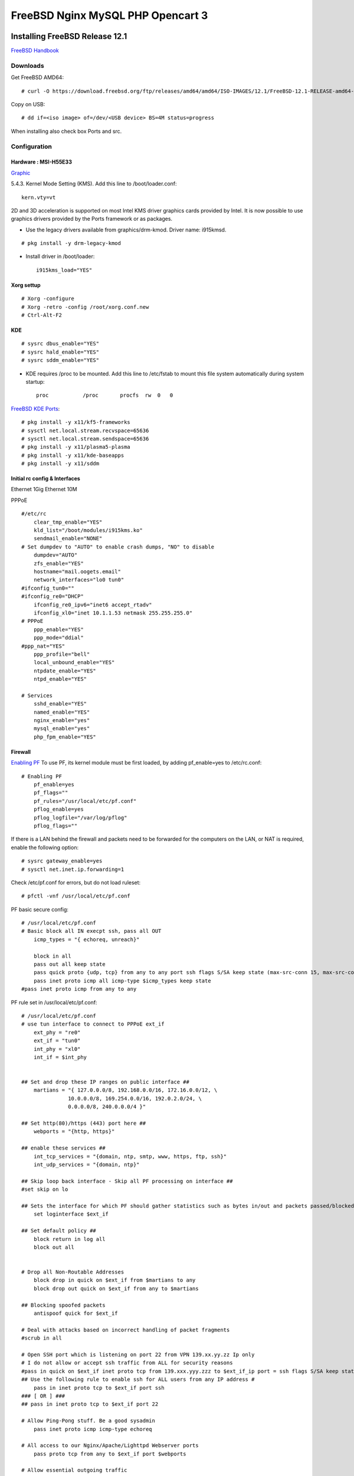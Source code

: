 #######################################
FreeBSD Nginx MySQL PHP  Opencart 3
#######################################

.. _Home:

-------------------------------
Installing FreeBSD Release 12.1
-------------------------------

`FreeBSD Handbook <https://www.freebsd.org/doc/en_US.ISO8859-1/books/handbook/index.html>`_

Downloads
===============================
Get FreeBSD AMD64::
    
   # curl -O https://download.freebsd.org/ftp/releases/amd64/amd64/ISO-IMAGES/12.1/FreeBSD-12.1-RELEASE-amd64-dvd1.iso


Copy on USB::

   # dd if=<iso image> of=/dev/<USB device> BS=4M status=progress


When installing also check box Ports and src.


Configuration
===============================

Hardware : MSI-H55E33 
-------------------------------

`Graphic <https://www.freebsd.org/doc/en_US.ISO8859-1/books/handbook/x-config.html>`_

5.4.3. Kernel Mode Setting (KMS).
Add this line to /boot/loader.conf::

       kern.vty=vt

2D and 3D acceleration is supported on most Intel KMS driver graphics cards provided by Intel. It is now possible to use graphics drivers provided by the Ports framework or as packages.

* Use the legacy drivers available from graphics/drm-kmod. Driver name: i915kmsd.

::

   # pkg install -y drm-legacy-kmod

* Install driver in /boot/loader::
     
       i915kms_load="YES"

    

Xorg settup
-------------------------------
::

   # Xorg -configure
   # Xorg -retro -config /root/xorg.conf.new
   # Ctrl-Alt-F2

KDE    
-------------------------------
::
  
   # sysrc dbus_enable="YES"
   # sysrc hald_enable="YES"
   # sysrc sddm_enable="YES"


* KDE requires /proc to be mounted. Add this line to /etc/fstab to mount this file system automatically during system startup::

       proc           /proc       procfs  rw  0   0

`FreeBSD KDE Ports <https://community.kde.org/FreeBSD/Setup/Ports>`_::

   # pkg install -y x11/kf5-frameworks
   # sysctl net.local.stream.recvspace=65636
   # sysctl net.local.stream.sendspace=65636
   # pkg install -y x11/plasma5-plasma
   # pkg install -y x11/kde-baseapps
   # pkg install -y x11/sddm
    

Initial rc config &  Interfaces 
-------------------------------
Ethernet 1Gig
Ethernet 10M

PPPoE
::

   #/etc/rc
       clear_tmp_enable="YES"
       kld_list="/boot/modules/i915kms.ko"
       sendmail_enable="NONE"
   # Set dumpdev to "AUTO" to enable crash dumps, "NO" to disable
       dumpdev="AUTO"
       zfs_enable="YES"
       hostname="mail.oogets.email"
       network_interfaces="lo0 tun0"
   #ifconfig_tun0=""
   #ifconfig_re0="DHCP"
       ifconfig_re0_ipv6="inet6 accept_rtadv"
       ifconfig_xl0="inet 10.1.1.53 netmask 255.255.255.0"
   # PPPoE
       ppp_enable="YES"
       ppp_mode="ddial"
   #ppp_nat="YES"
       ppp_profile="bell"
       local_unbound_enable="YES"
       ntpdate_enable="YES"
       ntpd_enable="YES"

   # Services
       sshd_enable="YES"
       named_enable="YES"
       nginx_enable="yes"
       mysql_enable="yes"
       php_fpm_enable="YES"

 


Firewall
-------------------------------
`Enabling PF <https://www.freebsd.org/doc/en_US.ISO8859-1/books/handbook/firewalls-pf.html>`_ To use PF, its kernel module must be first loaded, by adding pf_enable=yes to /etc/rc.conf::
    
   # Enabling PF
       pf_enable=yes
       pf_flags=""
       pf_rules="/usr/local/etc/pf.conf"
       pflog_enable=yes
       pflog_logfile="/var/log/pflog" 
       pflog_flags=""


If there is a LAN behind the firewall and packets need to be forwarded for the computers on the LAN, or NAT is required, enable the following option::

   # sysrc gateway_enable=yes
   # sysctl net.inet.ip.forwarding=1

Check /etc/pf.conf for errors, but do not load ruleset::

   # pfctl -vnf /usr/local/etc/pf.conf

PF basic secure config::

   # /usr/local/etc/pf.conf
   # Basic block all IN execpt ssh, pass all OUT
       icmp_types = "{ echoreq, unreach}"

       block in all
       pass out all keep state
       pass quick proto {udp, tcp} from any to any port ssh flags S/SA keep state (max-src-conn 15, max-src-conn-rate 5/3, overload <bruteforce> flush global)
       pass inet proto icmp all icmp-type $icmp_types keep state
   #pass inet proto icmp from any to any


PF rule set in /usr/local/etc/pf.conf::

   # /usr/local/etc/pf.conf
   # use tun interface to connect to PPPoE ext_if
       ext_phy = "re0"
       ext_if = "tun0"
       int_phy = "xl0"
       int_if = $int_phy


   ## Set and drop these IP ranges on public interface ##
       martians = "{ 127.0.0.0/8, 192.168.0.0/16, 172.16.0.0/12, \
                  10.0.0.0/8, 169.254.0.0/16, 192.0.2.0/24, \
                  0.0.0.0/8, 240.0.0.0/4 }"

   ## Set http(80)/https (443) port here ##
       webports = "{http, https}"

   ## enable these services ##
       int_tcp_services = "{domain, ntp, smtp, www, https, ftp, ssh}"
       int_udp_services = "{domain, ntp}"

   ## Skip loop back interface - Skip all PF processing on interface ##
   #set skip on lo

   ## Sets the interface for which PF should gather statistics such as bytes in/out and packets passed/blocked ##
       set loginterface $ext_if

   ## Set default policy ##
       block return in log all
       block out all


   # Drop all Non-Routable Addresses
       block drop in quick on $ext_if from $martians to any
       block drop out quick on $ext_if from any to $martians

   ## Blocking spoofed packets
       antispoof quick for $ext_if

   # Deal with attacks based on incorrect handling of packet fragments
   #scrub in all

   # Open SSH port which is listening on port 22 from VPN 139.xx.yy.zz Ip only
   # I do not allow or accept ssh traffic from ALL for security reasons
   #pass in quick on $ext_if inet proto tcp from 139.xxx.yyy.zzz to $ext_if_ip port = ssh flags S/SA keep state label "USER_RULE: Allow SSH from 139.xxx.yyy.zzz"
   ## Use the following rule to enable ssh for ALL users from any IP address #
       pass in inet proto tcp to $ext_if port ssh
   ### [ OR ] ###
   ## pass in inet proto tcp to $ext_if port 22

   # Allow Ping-Pong stuff. Be a good sysadmin
       pass inet proto icmp icmp-type echoreq

   # All access to our Nginx/Apache/Lighttpd Webserver ports
       pass proto tcp from any to $ext_if port $webports

   # Allow essential outgoing traffic
       pass out quick on $ext_if proto tcp to any port $int_tcp_services
       pass out quick on $ext_if proto udp to any port $int_udp_services

PPPOE
-------------------------------

`PPPoE <https://www.freebsd.org/doc/en_US.ISO8859-1/books/handbook/userppp.html>`_ Config::

   #################################################################
   # /etc/ppp/ppp.conf
   # PPP Configuration File
   # Originally written by Toshiharu OHNO
   # Simplified 5/14/1999 by wself@cdrom.com
   #
   # See /usr/share/examples/ppp/ for some examples
   #
   # $FreeBSD: releng/12.1/usr.sbin/ppp/ppp.conf 338590 2018-09-11 17:05:26Z trasz $
   #################################################################

   default:
     set log Phase Chat LCP IPCP CCP tun command
     set ifaddr 10.0.0.1/0 10.0.0.2/0 255.255.255.0 0.0.0.0

   bell:
       set device PPPoE:re0
       set authname b1rhub72
       set authkey  Bell01
       set dial
       set login
       add default HISADDR                 # Add a (sticky) default route

    
It is important that the routed daemon is not started, as routed tends to delete the default routing table entries created by ppp::

       # sysrc routed_enable="NO"


-------------------------------
Zfs
-------------------------------
`Managing  ZFS <https://docs.oracle.com/cd/E26505_01/html/E37384/index.html>`_ as Oracle Solaris Adinistation Guide.



-------------------------------
Jails
-------------------------------
* If using VNET consider adding the following to /etc/sysctl.conf on the host::

       net.inet.ip.forwarding=1       # Enable IP forwarding between interfaces
       net.link.bridge.pfil_onlyip=0  # Only pass IP packets when pfil is enabled
       net.link.bridge.pfil_bridge=0  # Packet filter on the bridge interface
       net.link.bridge.pfil_member=0  # Packet filter on the member interface


* Lots of jails or a big server? Mount fdescfs in fstab ::
   
       fdescfs /dev/fd  fdescfs  rw  0  0

Ezjail
===============================
`Managing EZJAIL <https://www.freebsd.org/doc/en_US.ISO8859-1/books/handbook/jails-ezjail.html>`_ consists of adding a loopback interface for use in jails, installing the port or package, and enabling the service::

   # sysrc cloned_interfaces="lo1"
   # service netif cloneup

Created clone interfaces: lo1.

:: 

   # cd /usr/ports/sysutils/ezjail
   # make install clean

   # sysrc ezjail_enable="YES"
   # service ezjail start

* In /usr/local/etc/ezjail.conf change ezjail_jailzfs="thank/ezjail" to "zroot/ezjail" also uncomment  ezjail_use_zfs="YES".

Iocage FreeBSD jail manager written in Python3
===============================================
Instalation
-------------------------------
::
    
   # pkg install py37-iocage

Management
-------------------------------
`Managing Iocage <https://iocage.readthedocs.io/en/latest/index.html>`_

Pot FreeBSD container framework
===============================================
Installation
-------------------------------
::

   # pkg install pot

* Feature needed to improve isolation between jail::
    
   #  echo kern.racct.enable=1 >> /boot/loader.conf
   #  echo hw.vtnet.lro_disable=1 >> /boot/loader.conf
   #  reboot  

Managment
-------------------------------

`Managing pot <https://people.freebsd.org/~pizzamig/pot/QuickStart.html>`_

`Examples using pot framework <https://blog.grem.de/pages/ayvn.html>`_

-------------------------------
Nginx 1.4
-------------------------------

-------------------------------
MySQL 8
-------------------------------

-------------------------------
PHP 7.2
-------------------------------

-------------------------------
Opencart 3
-------------------------------
